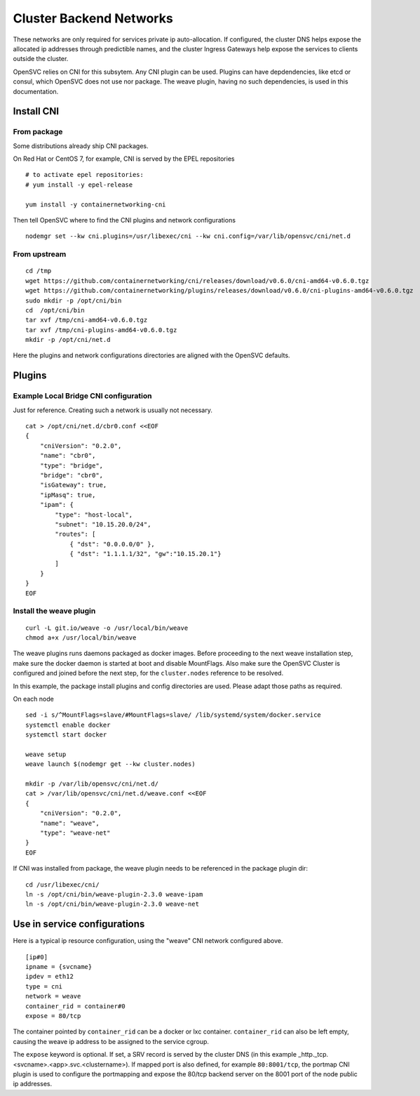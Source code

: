 Cluster Backend Networks
************************

These networks are only required for services private ip auto-allocation. If configured, the cluster DNS helps expose the allocated ip addresses through predictible names, and the cluster Ingress Gateways help expose the services to clients outside the cluster.

OpenSVC relies on CNI for this subsytem. Any CNI plugin can be used. Plugins can have depdendencies, like etcd or consul, which OpenSVC does not use nor package. The weave plugin, having no such dependencies, is used in this documentation.

Install CNI
===========

From package
------------

Some distributions already ship CNI packages.

On Red Hat or CentOS 7, for example, CNI is served by the EPEL repositories ::

	# to activate epel repositories:
	# yum install -y epel-release

	yum install -y containernetworking-cni

Then tell OpenSVC where to find the CNI plugins and network configurations ::

	nodemgr set --kw cni.plugins=/usr/libexec/cni --kw cni.config=/var/lib/opensvc/cni/net.d

From upstream
-------------

::

	cd /tmp
	wget https://github.com/containernetworking/cni/releases/download/v0.6.0/cni-amd64-v0.6.0.tgz
	wget https://github.com/containernetworking/plugins/releases/download/v0.6.0/cni-plugins-amd64-v0.6.0.tgz
	sudo mkdir -p /opt/cni/bin
	cd  /opt/cni/bin
	tar xvf /tmp/cni-amd64-v0.6.0.tgz
	tar xvf /tmp/cni-plugins-amd64-v0.6.0.tgz
	mkdir -p /opt/cni/net.d

Here the plugins and network configurations directories are aligned with the OpenSVC defaults.


Plugins
=======

Example Local Bridge CNI configuration
--------------------------------------

Just for reference. Creating such a network is usually not necessary.

::

	cat > /opt/cni/net.d/cbr0.conf <<EOF
	{
	    "cniVersion": "0.2.0",
	    "name": "cbr0",
	    "type": "bridge",
	    "bridge": "cbr0",
	    "isGateway": true,
	    "ipMasq": true,
	    "ipam": {
		"type": "host-local",
		"subnet": "10.15.20.0/24",
		"routes": [
		    { "dst": "0.0.0.0/0" },
		    { "dst": "1.1.1.1/32", "gw":"10.15.20.1"}
		]
	    }
	}
	EOF

Install the weave plugin
------------------------

::

	curl -L git.io/weave -o /usr/local/bin/weave
	chmod a+x /usr/local/bin/weave

The weave plugins runs daemons packaged as docker images. Before proceeding to the next weave installation step, make sure the docker daemon is started at boot and disable MountFlags.
Also make sure the OpenSVC Cluster is configured and joined before the next step, for the ``cluster.nodes`` reference to be resolved.

In this example, the package install plugins and config directories are used. Please adapt those paths as required.

On each node ::

	sed -i s/^MountFlags=slave/#MountFlags=slave/ /lib/systemd/system/docker.service
	systemctl enable docker
	systemctl start docker

	weave setup
	weave launch $(nodemgr get --kw cluster.nodes)

	mkdir -p /var/lib/opensvc/cni/net.d/
	cat > /var/lib/opensvc/cni/net.d/weave.conf <<EOF
	{
	    "cniVersion": "0.2.0",
	    "name": "weave",
	    "type": "weave-net"
	}
	EOF

If CNI was installed from package, the weave plugin needs to be referenced in the package plugin dir::

	cd /usr/libexec/cni/
	ln -s /opt/cni/bin/weave-plugin-2.3.0 weave-ipam
	ln -s /opt/cni/bin/weave-plugin-2.3.0 weave-net


Use in service configurations
=============================

Here is a typical ip resource configuration, using the "weave" CNI network configured above.

::

	[ip#0]
	ipname = {svcname}
	ipdev = eth12
	type = cni
	network = weave
	container_rid = container#0
	expose = 80/tcp

The container pointed by ``container_rid`` can be a docker or lxc container. ``container_rid`` can also be left empty, causing the weave ip address to be assigned to the service cgroup.

The ``expose`` keyword is optional. If set, a SRV record is served by the cluster DNS (in this example _http._tcp.<svcname>.<app>.svc.<clustername>). If mapped port is also defined, for example ``80:8001/tcp``, the portmap CNI plugin is used to configure the portmapping and expose the 80/tcp backend server on the 8001 port of the node public ip addresses.


